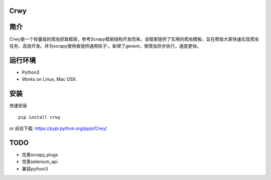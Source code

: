 Crwy
====

|PyPI Version| |Download Status| |Build Status| |License Status|

简介
====

Crwy是一个轻量级的爬虫抓取框架，参考Scrapy框架结构开发而来。该框架提供了实用的爬虫模板，旨在帮助大家快速实现爬虫任务，高效开发。并为scrapy使用者提供通用轮子\ :sup:`.`\ 。新增了gevent，使爬虫异步执行，速度更快。

运行环境
========

-  Python3
-  Works on Linux, Mac OSX


安装
====

快速安装

::

   pip install crwy

or 前往下载: https://pypi.python.org/pypi/Crwy/

TODO
====

-  完善scrapy_plugs
-  完善selenium_api
-  兼容python3

.. |PyPI Version| image:: https://img.shields.io/pypi/v/Crwy.svg
   :target: https://pypi.python.org/pypi/Crwy
.. |Download Status| image:: https://img.shields.io/pypi/dm/django-adminlte-ui.svg
   :target: https://pypi.python.org/pypi/Crwy
.. |Build Status| image:: https://travis-ci.org/wuyue92tree/crwy.svg
   :target: https://travis-ci.org/wuyue92tree/crwy
.. |License Status| image:: https://img.shields.io/github/license/wuyue92tree/crwy
   :target: https://raw.githubusercontent.com/wuyue92tree/crwy/master/LICENS
